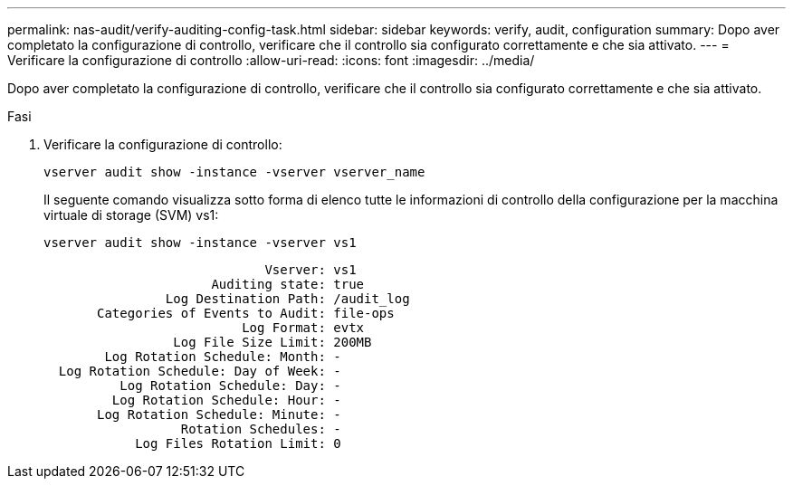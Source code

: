 ---
permalink: nas-audit/verify-auditing-config-task.html 
sidebar: sidebar 
keywords: verify, audit, configuration 
summary: Dopo aver completato la configurazione di controllo, verificare che il controllo sia configurato correttamente e che sia attivato. 
---
= Verificare la configurazione di controllo
:allow-uri-read: 
:icons: font
:imagesdir: ../media/


[role="lead"]
Dopo aver completato la configurazione di controllo, verificare che il controllo sia configurato correttamente e che sia attivato.

.Fasi
. Verificare la configurazione di controllo:
+
`vserver audit show -instance -vserver vserver_name`

+
Il seguente comando visualizza sotto forma di elenco tutte le informazioni di controllo della configurazione per la macchina virtuale di storage (SVM) vs1:

+
`vserver audit show -instance -vserver vs1`

+
[listing]
----

                             Vserver: vs1
                      Auditing state: true
                Log Destination Path: /audit_log
       Categories of Events to Audit: file-ops
                          Log Format: evtx
                 Log File Size Limit: 200MB
        Log Rotation Schedule: Month: -
  Log Rotation Schedule: Day of Week: -
          Log Rotation Schedule: Day: -
         Log Rotation Schedule: Hour: -
       Log Rotation Schedule: Minute: -
                  Rotation Schedules: -
            Log Files Rotation Limit: 0
----

